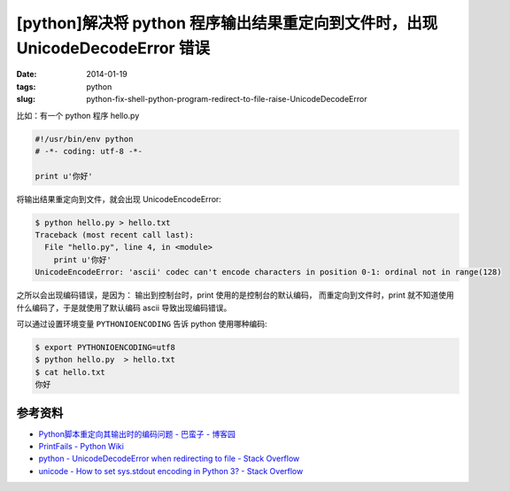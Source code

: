 [python]解决将 python 程序输出结果重定向到文件时，出现 UnicodeDecodeError 错误
===============================================================================

:date: 2014-01-19
:tags: python
:slug: python-fix-shell-python-program-redirect-to-file-raise-UnicodeDecodeError

比如：有一个 python 程序 hello.py

.. code-block:: python

    #!/usr/bin/env python
    # -*- coding: utf-8 -*-

    print u'你好'

将输出结果重定向到文件，就会出现 UnicodeEncodeError:

.. code-block:: console

    $ python hello.py > hello.txt
    Traceback (most recent call last):
      File "hello.py", line 4, in <module>
        print u'你好'
    UnicodeEncodeError: 'ascii' codec can't encode characters in position 0-1: ordinal not in range(128)

之所以会出现编码错误，是因为：
输出到控制台时，print 使用的是控制台的默认编码，
而重定向到文件时，print 就不知道使用什么编码了，于是就使用了默认编码 ascii 导致出现编码错误。

可以通过设置环境变量 ``PYTHONIOENCODING`` 告诉 python 使用哪种编码:

.. code-block:: console

    $ export PYTHONIOENCODING=utf8
    $ python hello.py  > hello.txt
    $ cat hello.txt
    你好


参考资料
---------

* `Python脚本重定向其输出时的编码问题 - 巴蛮子 - 博客园 <http://www.cnblogs.com/bamanzi/archive/2012/08/16/python-encoding-when-redirection.html>`__
* `PrintFails - Python Wiki <https://wiki.python.org/moin/PrintFails>`__
* `python - UnicodeDecodeError when redirecting to file - Stack Overflow <http://stackoverflow.com/questions/4545661/unicodedecodeerror-when-redirecting-to-file>`__
* `unicode - How to set sys.stdout encoding in Python 3? - Stack Overflow <http://stackoverflow.com/questions/4374455/how-to-set-sys-stdout-encoding-in-python-3>`__
